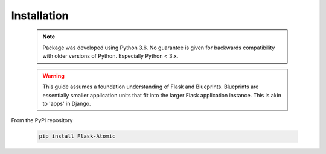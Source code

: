Installation
============

    .. note::

        Package was developed using Python 3.6. No guarantee is given for
        backwards compatibility with older versions of Python. Especially
        Python < 3.x.


    .. warning::

        This guide assumes a foundation understanding of Flask and Blueprints.
        Blueprints are essentially smaller application units that fit into the
        larger Flask application instance. This is akin to 'apps' in Django.

From the PyPi repository

    .. code-block::

        pip install Flask-Atomic
